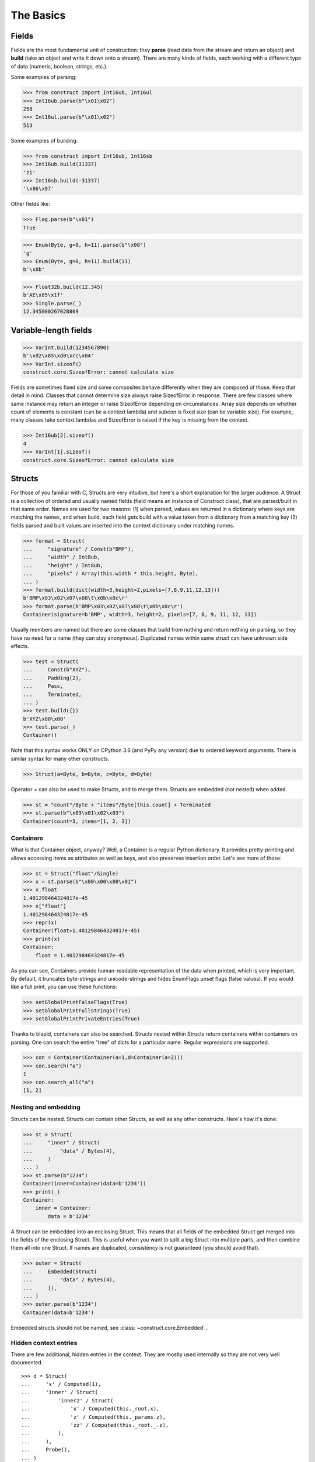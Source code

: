 ==========
The Basics
==========


Fields
======

Fields are the most fundamental unit of construction: they **parse** (read data from the stream and return an object) and **build** (take an object and write it down onto a stream). There are many kinds of fields, each working with a different type of data (numeric, boolean, strings, etc.).

Some examples of parsing:

>>> from construct import Int16ub, Int16ul
>>> Int16ub.parse(b"\x01\x02")
258
>>> Int16ul.parse(b"\x01\x02")
513

Some examples of building:

>>> from construct import Int16ub, Int16sb
>>> Int16ub.build(31337)
'zi'
>>> Int16sb.build(-31337)
'\x86\x97'

Other fields like:

>>> Flag.parse(b"\x01")
True

>>> Enum(Byte, g=8, h=11).parse(b"\x08")
'g'
>>> Enum(Byte, g=8, h=11).build(11)
b'\x0b'

>>> Float32b.build(12.345)
b'AE\x85\x1f'
>>> Single.parse(_)
12.345000267028809


Variable-length fields
======================

>>> VarInt.build(1234567890)
b'\xd2\x85\xd8\xcc\x04'
>>> VarInt.sizeof()
construct.core.SizeofError: cannot calculate size

Fields are sometimes fixed size and some composites behave differently when they are composed of those. Keep that detail in mind. Classes that cannot determine size always raise SizeofError in response. There are few classes where same instance may return an integer or raise SizeofError depending on circumstances. Array size depends on whether count of elements is constant (can be a context lambda) and subcon is fixed size (can be variable size). For example, many classes take context lambdas and SizeofError is raised if the key is missing from the context.

>>> Int16ub[2].sizeof()
4
>>> VarInt[1].sizeof()
construct.core.SizeofError: cannot calculate size


Structs
=======

For those of you familiar with C, Structs are very intuitive, but here's a short explanation for the larger audience. A Struct is a collection of ordered and usually named fields (field means an instance of Construct class), that are parsed/built in that same order. Names are used for two reasons: (1) when parsed, values are returned in a dictionary where keys are matching the names, and when build, each field gets build with a value taken from a dictionary from a matching key (2) fields parsed and built values are inserted into the context dictionary under matching names. 

>>> format = Struct(
...     "signature" / Const(b"BMP"),
...     "width" / Int8ub,
...     "height" / Int8ub,
...     "pixels" / Array(this.width * this.height, Byte),
... )
>>> format.build(dict(width=3,height=2,pixels=[7,8,9,11,12,13]))
b'BMP\x03\x02\x07\x08\t\x0b\x0c\r'
>>> format.parse(b'BMP\x03\x02\x07\x08\t\x0b\x0c\r')
Container(signature=b'BMP', width=3, height=2, pixels=[7, 8, 9, 11, 12, 13])

Usually members are named but there are some classes that build from nothing and return nothing on parsing, so they have no need for a name (they can stay anonymous). Duplicated names within same struct can have unknown side effects.

>>> test = Struct(
...     Const(b"XYZ"),
...     Padding(2),
...     Pass,
...     Terminated,
... )
>>> test.build({})
b'XYZ\x00\x00'
>>> test.parse(_)
Container()

Note that this syntax works ONLY on CPython 3.6 (and PyPy any version) due to ordered keyword arguments. There is similar syntax for many other constructs.

>>> Struct(a=Byte, b=Byte, c=Byte, d=Byte)

Operator `+` can also be used to make Structs, and to merge them. Structs are embedded (not nested) when added.

>>> st = "count"/Byte + "items"/Byte[this.count] + Terminated
>>> st.parse(b"\x03\x01\x02\x03")
Container(count=3, items=[1, 2, 3])


Containers
----------

What is that Container object, anyway? Well, a Container is a regular Python dictionary. It provides pretty-printing and allows accessing items as attributes as well as keys, and also preserves insertion order. Let's see more of those:

>>> st = Struct("float"/Single)
>>> x = st.parse(b"\x00\x00\x00\x01")
>>> x.float
1.401298464324817e-45
>>> x["float"]
1.401298464324817e-45
>>> repr(x)
Container(float=1.401298464324817e-45)
>>> print(x)
Container:
    float = 1.401298464324817e-45

As you can see, Containers provide human-readable representation of the data when printed, which is very important. By default, it truncates byte-strings and unicode-strings and hides EnumFlags unset flags (false values). If you would like a full print, you can use these functions:

>>> setGlobalPrintFalseFlags(True)
>>> setGlobalPrintFullStrings(True)
>>> setGlobalPrintPrivateEntries(True)

Thanks to blapid, containers can also be searched. Structs nested within Structs return containers within containers on parsing. One can search the entire "tree" of dicts for a particular name. Regular expressions are supported.

>>> con = Container(Container(a=1,d=Container(a=2)))
>>> con.search("a")
1
>>> con.search_all("a")
[1, 2]


Nesting and embedding
---------------------

Structs can be nested. Structs can contain other Structs, as well as any other constructs. Here's how it's done:

>>> st = Struct(
...     "inner" / Struct(
...         "data" / Bytes(4),
...     )
... )
>>> st.parse(b"1234")
Container(inner=Container(data=b'1234'))
>>> print(_)
Container:
    inner = Container:
        data = b'1234'

A Struct can be embedded into an enclosing Struct. This means that all fields of the embedded Struct get merged into the fields of the enclosing Struct. This is useful when you want to split a big Struct into multiple parts, and then combine them all into one Struct. If names are duplicated, consistency is not guaranteed (you should avoid that).

>>> outer = Struct(
...     Embedded(Struct(
...         "data" / Bytes(4),
...     )),
... )
>>> outer.parse(b"1234")
Container(data=b'1234')

Embedded structs should not be named, see :class:`~construct.core.Embedded` .


Hidden context entries
----------------------

There are few additional, hidden entries in the context. They are mostly used internally so they are not very well documented.

::

    >>> d = Struct(
    ...     'x' / Computed(1),
    ...     'inner' / Struct(
    ...         'inner2' / Struct(
    ...             'x' / Computed(this._root.x),
    ...             'z' / Computed(this._params.z),
    ...             'zz' / Computed(this._root._.z),
    ...         ),
    ...     ),
    ...     Probe(),
    ... )
    >>> setGlobalPrintPrivateEntries(True)
    >>> d.parse(b'', z=2)
    --------------------------------------------------
    Probe, path is (parsing), into is None
    Container: 
        _ = Container: 
            z = 2
            _parsing = True
            _building = False
            _params = <recursion detected>
        _params = Container: 
            z = 2
            _parsing = True
            _building = False
            _params = <recursion detected>
        _root = <recursion detected>
        _parsing = True
        _building = False
        _subcons = Container: 
            x = <Renamed x +nonbuild <Computed +nonbuild>>
            inner = <Renamed inner +nonbuild <Struct +nonbuild>>
        _io = <_io.BytesIO object at 0x7fa29d7f9938>
        x = 1
        inner = Container: 
            _io = <_io.BytesIO object at 0x7fa29d7f9938>
            inner2 = Container: 
                _io = <_io.BytesIO object at 0x7fa29d7f9938>
                x = 1
                z = 2
                zz = 2
    --------------------------------------------------
    Container(x=1, inner=Container(inner2=Container(x=1, z=2, zz=2)))


Explanation as follows:

* `_` means up-level in the context stack, every Struct does context nesting
* `_params` is the level on which externally provided values reside, those passed as parse() keyword arguments
* `_root` is the outer-most Struct, this entry might not exist if you do not use Structs
* `_parsing _building` are boolean values that are set by `parse build sizeof` public API methods
* `_subcons` is a list of Construct instances, this Struct members
* `_io` is a memory-stream or file-stream or whatever was provided to `parse_stream` public API method
* (parsed members are also added under matching names)


Sequences
=========

Sequences are very similar to Structs, but operate with lists rather than containers. Sequences are less commonly used than Structs, but are very handy in certain situations. Since a list is returned in place of an attribute container, the names of the sub-constructs are not important. Two constructs with the same name will not override or replace each other. Names are used for the purposes of context dict.

>>> seq = Sequence(
...     Int16ub,
...     CString("utf8"),
...     GreedyBytes,
... )

Operator `>>` can also be used to make Sequences, or to merge them (but this syntax is not recommended).

>>> seq = Int16ub >> CString("utf8") >> GreedyBytes
>>> seq.parse(b"\x00\x80lalalaland\x00\x00\x00\x00\x00")
[128, 'lalalaland', b'\x00\x00\x00\x00']


Repeaters
==============

Repeaters, as their name suggests, repeat a given unit for a specified number of times. At this point, we'll only cover static repeaters where count is a constant integer. Meta-repeaters take values at parse/build time from the context and they will be covered in the meta-constructs tutorial. Arrays and GreedyRanges differ from Sequences in that they are homogenous, they process elements of same kind. We have three kinds of repeaters.

Arrays have a fixed constant count of elements. Operator `[]` is used instead of calling the `Array` class (and is recommended syntax).

>>> d = Array(10, Byte) or Byte[10]
>>> d.parse(b"1234567890")
[49, 50, 51, 52, 53, 54, 55, 56, 57, 48]
>>> d.build([1,2,3,4,5,6,7,8,9,0])
b'\x01\x02\x03\x04\x05\x06\x07\x08\t\x00'

GreedyRange attempts to parse until EOF or subcon fails to parse correctly. Either way, when GreedyRange encounters either failure it seeks the stream back to a position after last successful subcon parsing. This means the stream must be seekable/tellable (doesnt work inside Bitwise).

>>> d = GreedyRange(Byte)
>>> d.parse(b"dsadhsaui")
[100, 115, 97, 100, 104, 115, 97, 117, 105]

RepeatUntil is different than the others. Each element is tested by a lambda predicate. The predicate signals when a given element is the terminal element. The repeater inserts all previous items along with the terminal one, and returns them as a list.

Note that all elements accumulated during parsing are provided as additional lambda parameter (second in order).

>>> d = RepeatUntil(lambda obj,lst,ctx: obj > 10, Byte)
>>> d.parse(b"\x01\x05\x08\xff\x01\x02\x03")
[1, 5, 8, 255]
>>> d.build(range(20))
b'\x00\x01\x02\x03\x04\x05\x06\x07\x08\t\n\x0b'

>>> d = RepeatUntil(lambda x,lst,ctx: lst[-2:] == [0,0], Byte)
>>> d.parse(b"\x01\x00\x00\xff")
[1, 0, 0]


Processing on-the-fly
==========================

Data can be parsed and processed before further items get parsed. Hooks can be attached by using * operator.

Repeater classes like GreedyRange support indexing feature, which inserts incremental numbers into the context under `_index` key, in case you want to enumerate the objects. If you dont want to process further data, just raise CancelParsing from within the hook, and the parse method will exit clean.
Note that all exceptions inside the hook function are silently dropped.

::

    def printobj(obj, ctx):
        print(obj)
        if ctx._index+1 >= 3:
            raise CancelParsing
    st = Struct(
        "first" / Byte * printobj,
        "second" / Byte,
    )
    d = GreedyRange(st * printobj)

If you want to process gigabyte-sized data, then GreedyRange has an option to discard each element after it was parsed (and processed by the hook). Otherwise you would end up consuming gigabytes of RAM, because GreedyRange normally accumulates all parsed objects and returns them in a list.

::

    d = GreedyRange(Struct(...) * printobj, discard=True)
